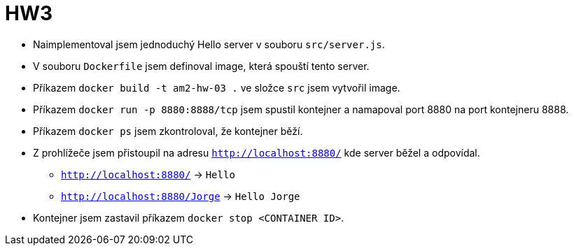 = HW3

* Naimplementoval jsem jednoduchý Hello server v souboru `src/server.js`.
* V souboru `Dockerfile` jsem definoval image, která spouští tento server.
* Příkazem `docker build -t am2-hw-03 .` ve složce `src` jsem vytvořil image.
* Příkazem `docker run -p 8880:8888/tcp` jsem spustil kontejner a namapoval port 8880 na port kontejneru 8888.
* Příkazem `docker ps` jsem zkontroloval, že kontejner běží.
* Z prohlížeče jsem přistoupil na adresu `http://localhost:8880/` kde server běžel a odpovídal.
** `http://localhost:8880/` -> `Hello`
** `http://localhost:8880/Jorge` -> `Hello Jorge`
* Kontejner jsem zastavil příkazem `docker stop <CONTAINER ID>`.